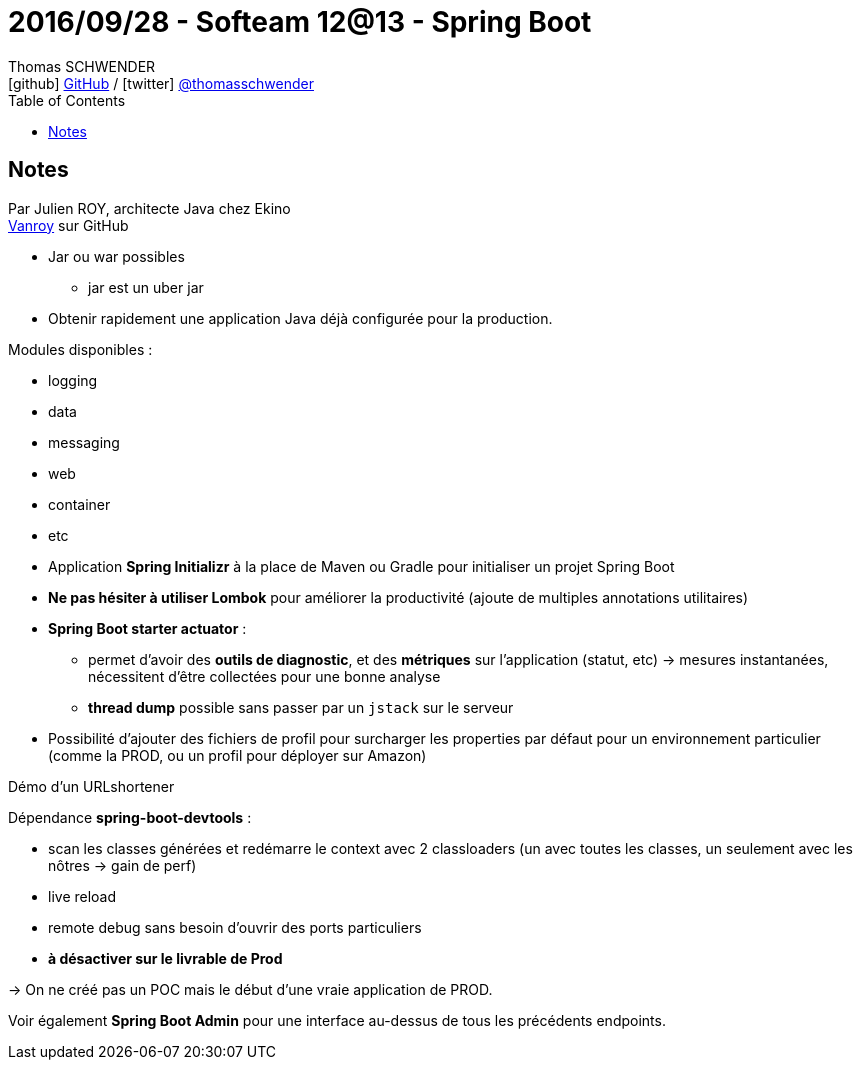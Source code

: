 = 2016/09/28 - Softeam 12@13 - Spring Boot
Thomas SCHWENDER <icon:github[] https://github.com/Ardemius/[GitHub] / icon:twitter[role="aqua"] https://twitter.com/thomasschwender[@thomasschwender]>
// Handling GitHub admonition blocks icons
ifndef::env-github[:icons: font]
ifdef::env-github[]
:status:
:outfilesuffix: .adoc
:caution-caption: :fire:
:important-caption: :exclamation:
:note-caption: :paperclip:
:tip-caption: :bulb:
:warning-caption: :warning:
endif::[]
:imagesdir: ./images
:source-highlighter: highlightjs
:highlightjs-languages: asciidoc
// We must enable experimental attribute to display Keyboard, button, and menu macros
:experimental:
// Next 2 ones are to handle line breaks in some particular elements (list, footnotes, etc.)
:lb: pass:[<br> +]
:sb: pass:[<br>]
// check https://github.com/Ardemius/personal-wiki/wiki/AsciiDoctor-tips for tips on table of content in GitHub
:toc: macro
:toclevels: 4
// To number the sections of the table of contents
//:sectnums:
// Add an anchor with hyperlink before the section title
:sectanchors:
// To turn off figure caption labels and numbers
:figure-caption!:
// Same for examples
//:example-caption!:
// To turn off ALL captions
// :caption:

toc::[]

== Notes

Par Julien ROY, architecte Java chez Ekino +
https://github.com/VanRoy[Vanroy] sur GitHub

* Jar ou war possibles
    ** jar est un uber jar

* Obtenir rapidement une application Java déjà configurée pour la production.

Modules disponibles :

    * logging 
    * data
    * messaging
    * web
    * container
    * etc

//-

* Application *Spring Initializr* à la place de Maven ou Gradle pour initialiser un projet Spring Boot
* *Ne pas hésiter à utiliser Lombok* pour améliorer la productivité (ajoute de multiples annotations utilitaires)

* *Spring Boot starter actuator* :

    ** permet d'avoir des *outils de diagnostic*, et des *métriques* sur l'application (statut, etc) -> mesures instantanées, nécessitent d'être collectées pour une bonne analyse
    ** *thread dump* possible sans passer par un `jstack` sur le serveur

* Possibilité d'ajouter des fichiers de profil pour surcharger les properties par défaut pour un environnement particulier (comme la PROD, ou un profil pour déployer sur Amazon)

Démo d'un URLshortener

Dépendance *spring-boot-devtools* :

    * scan les classes générées et redémarre le context avec 2 classloaders (un avec toutes les classes, un seulement avec les nôtres -> gain de perf)
    * live reload
    * remote debug sans besoin d'ouvrir des ports particuliers
    * *à désactiver sur le livrable de Prod*

-> On ne créé pas un POC mais le début d'une vraie application de PROD.

Voir également *Spring Boot Admin* pour une interface au-dessus de tous les précédents endpoints.






